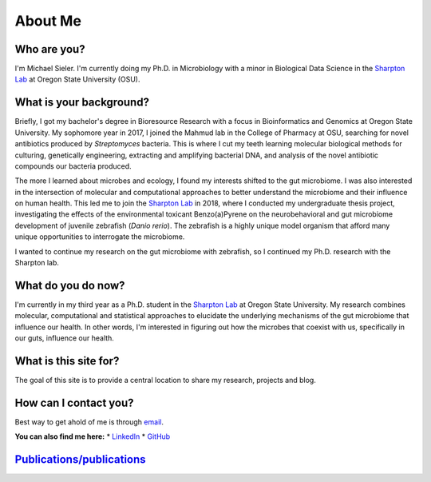 About Me
========

.. figure:: ../media/images/Headshot_MichaelSieler-250px.png
   :align: center
   :alt: Photo of Michael

Who are you?
------------

I'm Michael Sieler. I'm currently doing my Ph.D. in Microbiology with a minor in Biological Data Science in the `Sharpton Lab <http://lab.sharpton.org>`_ at Oregon State University (OSU).


What is your background?
------------------------

Briefly, I got my bachelor's degree in Bioresource Research with a focus in Bioinformatics and Genomics at Oregon State University. My sophomore year in 2017, I joined the Mahmud lab in the College of Pharmacy at OSU, searching for novel antibiotics produced by *Streptomyces* bacteria. This is where I cut my teeth learning molecular biological methods for culturing, genetically engineering, extracting and amplifying bacterial DNA, and analysis of the novel antibiotic compounds our bacteria produced.

The more I learned about microbes and ecology, I found my interests shifted to the gut microbiome. I was also interested in the intersection of molecular and computational approaches to better understand the microbiome and their influence on human health. This led me to join the `Sharpton Lab <http://lab.sharpton.org>`_ in 2018, where I conducted my undergraduate thesis project, investigating the effects of the environmental toxicant Benzo(a)Pyrene on the neurobehavioral and gut microbiome development of juvenile zebrafish (*Danio rerio*). The zebrafish is a highly unique model organism that afford many unique opportunities to interrogate the microbiome.

I wanted to continue my research on the gut microbiome with zebrafish, so I continued my Ph.D. research with the Sharpton lab.


What do you do now?
-------------------

I'm currently in my third year as a Ph.D. student in the `Sharpton Lab <http://lab.sharpton.org>`_ at Oregon State University. My research combines molecular, computational and statistical approaches to elucidate the underlying mechanisms of the gut microbiome that influence our health. In other words, I'm interested in figuring out how the microbes that coexist with us, specifically in our guts, influence our health.


What is this site for?
----------------------

The goal of this site is to provide a central location to share my research, projects and blog.


How can I contact you?
----------------------

Best way to get ahold of me is through `email <sielerjm@oregonstate.edu>`_.

**You can also find me here:**
* `LinkedIn <https://www.linkedin.com/in/mjsielerjr/>`_
* `GitHub <https://github.com/sielerjm>`_


`Publications/publications <Publications/publications>`_
--------------------------------------------------------
